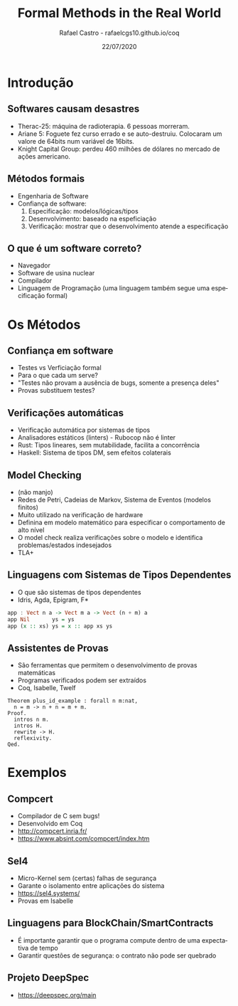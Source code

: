 #+TITLE: Formal Methods in the Real World
#+AUTHOR: Rafael Castro - rafaelcgs10.github.io/coq
#+EMAIL: rafaelcgs10@gmail.com
#+startup: beamer
#+LaTeX_CLASS: beamer
#+HTML_HEAD: <link rel="stylesheet" type="text/css" href="https://gongzhitaao.org/orgcss/org.css"/>
#+LATEX_HEADER: \usepackage{graphicx, hyperref, url}
#+latex_header: \mode<beamer>{\usetheme{Madrid}}
#+OPTIONS:   H:2 toc:nil
#+LANGUAGE: pt
#+DATE: 22/07/2020

* Introdução
       
** Softwares causam desastres
  - Therac-25: máquina de radioterapia. 6 pessoas morreram.
  - Ariane 5: Foguete fez curso errado e se auto-destruiu. Colocaram um valore de 64bits num variável de 16bits.
  - Knight Capital Group: perdeu 460 milhões de dólares no mercado de ações americano.

** Métodos formais
  - Engenharia de Software
  - Confiança de software:
    1. Especificação: modelos/lógicas/tipos
    2. Desenvolvimento: baseado na espeficiação 
    3. Verificação: mostrar que o desenvolvimento atende a especificação

** O que é um software correto?
  - Navegador
  - Software de usina nuclear
  - Compilador
  - Linguagem de Programação (uma linguagem também segue uma especificação formal)
    
* Os Métodos
   
** Confiança em software
  - Testes vs Verficiação formal
  - Para o que cada um serve?
  - "Testes não provam a ausência de bugs, somente a presença deles"
  - Provas substituem testes?

** Verificações automáticas
  - Verificação automática por sistemas de tipos
  - Analisadores estáticos (linters) - Rubocop não é linter
  - Rust: Tipos lineares, sem mutabilidade, facilita a concorrência
  - Haskell: Sistema de tipos DM, sem efeitos colaterais 

** Model Checking
  - (não manjo)
  - Redes de Petri, Cadeias de Markov, Sistema de Eventos (modelos finitos)
  - Muito utilizado na verificação de hardware
  - Definina em modelo matemático para especificar o comportamento de alto nível
  - O model check realiza verificações sobre o modelo e identifica problemas/estados indesejados 
  - TLA+
    
** Linguagens com Sistemas de Tipos Dependentes
  - O que são sistemas de tipos dependentes
  - Idris, Agda, Epigram, F*
#+BEGIN_SRC haskell
app : Vect n a -> Vect m a -> Vect (n + m) a
app Nil       ys = ys
app (x :: xs) ys = x :: app xs ys
#+END_SRC

** Assistentes de Provas
  - São ferramentas que permitem o desenvolvimento de provas matemáticas
  - Programas verificados podem ser extraídos
  - Coq, Isabelle, Twelf
#+BEGIN_SRC coq
Theorem plus_id_example : forall n m:nat,
  n = m -> n + n = m + m.
Proof.
  intros n m.
  intros H.
  rewrite -> H.
  reflexivity.
Qed.
#+END_SRC
   
* Exemplos

** Compcert
  - Compilador de C sem bugs!
  - Desenvolvido em Coq
  - http://compcert.inria.fr/
  - https://www.absint.com/compcert/index.htm

** Sel4
  - Micro-Kernel sem (certas) falhas de segurança
  - Garante o isolamento entre aplicações do sistema
  - https://sel4.systems/
  - Provas em Isabelle
    
** Linguagens para BlockChain/SmartContracts
  - É importante garantir que o programa compute dentro de uma expectativa de tempo
  - Garantir questões de segurança: o contrato não pode ser quebrado
   
** Projeto DeepSpec
  - https://deepspec.org/main
